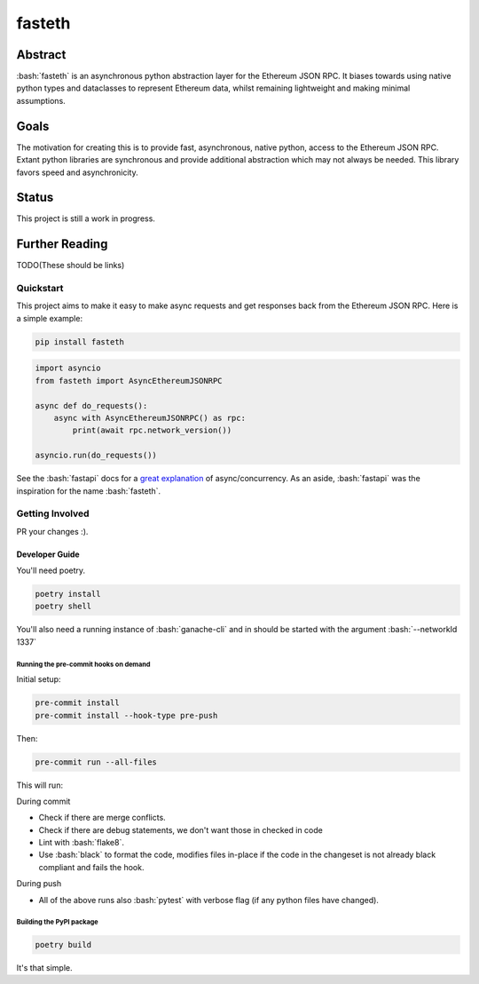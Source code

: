 .. role:: bash(code)
   :language: bash

#######
fasteth
#######

.. image::  https://github.com/Alcibiades-Capital/fasteth/workflows/Tests/badge.svg
    :target:  https://github.com/Alcibiades-Capital/fasteth/actions?workflow=Tests

********
Abstract
********

:bash:`fasteth` is an asynchronous python abstraction layer for the Ethereum
JSON RPC. It biases towards using native python types and dataclasses to represent
Ethereum data, whilst remaining lightweight and making minimal assumptions.

*****
Goals
*****

The motivation for creating this is to provide fast, asynchronous, native
python, access to the Ethereum JSON RPC. Extant python libraries are synchronous and
provide additional abstraction which may not always be needed. This library favors
speed and asynchronicity.

******
Status
******

This project is still a work in progress.

***************
Further Reading
***************

TODO(These should be links)

Quickstart
==========

This project aims to make it easy to make async requests and get responses back from the
Ethereum JSON RPC. Here is a simple example:

.. code-block:: bash

    pip install fasteth

.. code-block:: python

    import asyncio
    from fasteth import AsyncEthereumJSONRPC

    async def do_requests():
        async with AsyncEthereumJSONRPC() as rpc:
            print(await rpc.network_version())

    asyncio.run(do_requests())

See the :bash:`fastapi` docs for a
`great explanation <https://fastapi.tiangolo.com/async/#asynchronous-code>`_ of
async/concurrency. As an aside, :bash:`fastapi` was the inspiration for the name
:bash:`fasteth`.


Getting Involved
================

PR your changes :).

Developer Guide
---------------

You'll need poetry.

.. code-block:: bash

    poetry install
    poetry shell

You'll also need a running instance of :bash:`ganache-cli` and in should be started
with the argument :bash:`--networkId 1337`

Running the pre-commit hooks on demand
^^^^^^^^^^^^^^^^^^^^^^^^^^^^^^^^^^^^^^

Initial setup:

.. code-block:: bash

    pre-commit install
    pre-commit install --hook-type pre-push

Then:

.. code-block:: bash

    pre-commit run --all-files

This will run:

During commit

* Check if there are merge conflicts.
* Check if there are debug statements, we don't want those in checked in code
* Lint with :bash:`flake8`.
* Use :bash:`black` to format the code, modifies files in-place if the code in the
  changeset is not already black compliant and fails the hook.

During push

* All of the above runs also :bash:`pytest` with verbose flag
  (if any python files have changed).

Building the PyPI package
^^^^^^^^^^^^^^^^^^^^^^^^^

.. code-block:: bash

    poetry build

It's that simple.
